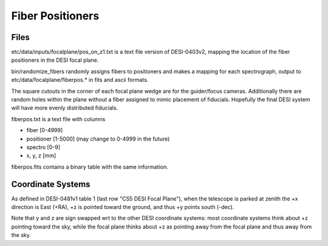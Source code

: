 =================
Fiber Positioners
=================

Files
=====

etc/data/inputs/focalplane/pos_on_z1.txt is a text file version of DESI-0403v2,
mapping the location of the fiber positioners in the DESI focal plane.

bin/randomize_fibers randomly assigns fibers to positioners and makes
a mapping for each spectrograph, output to etc/data/focalplane/fiberpos.* in
fits and ascii formats.

The square cutouts in the corner of each focal plane wedge are for the
guider/focus cameras.  Additionally there are random holes within
the plane without a fiber assigned to mimic placement of fiducials.
Hopefully the final DESI system will have more evenly distributed fiducials.

fiberpos.txt is a text file with columns

* fiber [0-4999]
* positioner [1-5000]  (may change to 0-4999 in the future)
* spectro [0-9]
* x, y, z [mm]

fiberpos.fits contains a binary table with the same information.

Coordinate Systems
==================

As defined in DESI-0481v1 table 1 (last row "CS5 DESI Focal Plane"),
when the telescope is parked at zenith the +x direction is East (+RA),
+z is pointed toward the ground, and thus +y points south (-dec).

Note that y and z are sign swapped wrt to the other DESI coordinate systems:
most coordinate systems think about +z pointing toward the sky, while the
focal plane thinks about +z as pointing away from the focal plane and thus
away from the sky.
